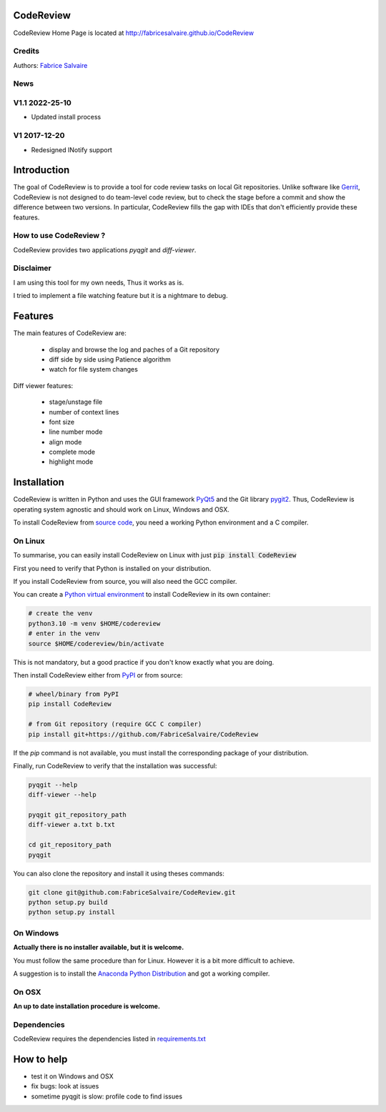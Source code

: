 .. -*- Mode: rst -*-

.. -*- Mode: rst -*-

..
   |CodeReviewUrl|
   |CodeReviewHomePage|_
   |CodeReviewDoc|_
   |CodeReview@github|_
   |CodeReview@readthedocs|_
   |CodeReview@readthedocs-badge|
   |CodeReview@pypi|_

.. |ohloh| image:: https://www.openhub.net/accounts/230426/widgets/account_tiny.gif
   :target: https://www.openhub.net/accounts/fabricesalvaire
   :alt: Fabrice Salvaire's Ohloh profile
   :height: 15px
   :width:  80px

.. |CodeReviewUrl| replace:: http://fabricesalvaire.github.io/CodeReview

.. |CodeReviewHomePage| replace:: CodeReview Home Page
.. _CodeReviewHomePage: http://fabricesalvaire.github.io/CodeReview

.. |CodeReviewDoc| replace:: CodeReview Documentation
.. _CodeReviewDoc: http://CodeReview.readthedocs.org/en/latest

.. |CodeReview@readthedocs-badge| image:: https://readthedocs.org/projects/CodeReview/badge/?version=latest
   :target: http://CodeReview.readthedocs.org/en/latest

.. |CodeReview@github| replace:: https://github.com/FabriceSalvaire/CodeReview
.. .. _CodeReview@github: https://github.com/FabriceSalvaire/CodeReview

.. |CodeReview@readthedocs| replace:: http://CodeReview.readthedocs.org
.. .. _CodeReview@readthedocs: http://CodeReview.readthedocs.org

.. |CodeReview@pypi| replace:: https://pypi.python.org/pypi/CodeReview
.. .. _CodeReview@pypi: https://pypi.python.org/pypi/CodeReview

.. |Build Status| image:: https://travis-ci.org/FabriceSalvaire/CodeReview.svg?branch=master
   :target: https://travis-ci.org/FabriceSalvaire/CodeReview
   :alt: CodeReview build status @travis-ci.org

.. |Pypi Version| image:: https://img.shields.io/pypi/v/CodeReview.svg
   :target: https://pypi.python.org/pypi/CodeReview
   :alt: CodeReview last version

.. |Pypi License| image:: https://img.shields.io/pypi/l/CodeReview.svg
   :target: https://pypi.python.org/pypi/CodeReview
   :alt: CodeReview license

.. |Pypi Python Version| image:: https://img.shields.io/pypi/pyversions/CodeReview.svg
   :target: https://pypi.python.org/pypi/CodeReview
   :alt: CodeReview python version

.. End
.. -*- Mode: rst -*-

.. |Python| replace:: Python
.. _Python: http://python.org

.. |PyPI| replace:: PyPI
.. _PyPI: https://pypi.python.org/pypi

.. |pip| replace:: pip
.. _pip: https://python-packaging-user-guide.readthedocs.org/en/latest/projects.html#pip

.. |Sphinx| replace:: Sphinx
.. _Sphinx: http://sphinx-doc.org

.. |pygit2| replace:: pygit2
.. _pygit2: http://www.pygit2.org

.. |PyQt5| replace:: PyQt5
.. _PyQt5: https://www.riverbankcomputing.com/software/pyqt

..
  http://www.pygit2.org/install.html
  http://www.riverbankcomputing.com/software/pyqt/download5

============
 CodeReview
============

|Pypi License|
|Pypi Python Version|

|Pypi Version|

..
  * Quick Link to `Production Branch <https://github.com/FabriceSalvaire/CodeReview/tree/master>`_
  * Quick Link to `Devel Branch <https://github.com/FabriceSalvaire/CodeReview/tree/devel>`_

CodeReview Home Page is located at |CodeReviewUrl|

.. image:: https://raw.github.com/FabriceSalvaire/CodeReview/master/doc/sphinx/source/images/code-review-log.png
.. image:: https://raw.github.com/FabriceSalvaire/CodeReview/master/doc/sphinx/source/images/code-review-diff.png

Credits
-------

Authors: `Fabrice Salvaire <http://fabrice-salvaire.fr>`_

News
----

.. -*- Mode: rst -*-


.. no title here

V1.1 2022-25-10
---------------

- Updated install process
   
V1 2017-12-20
-------------

- Redesigned INotify support

.. -*- Mode: rst -*-

==============
 Introduction
==============

The goal of CodeReview is to provide a tool for code review tasks on local Git repositories.  Unlike
software like `Gerrit <https://www.gerritcodereview.com>`_, CodeReview is not designed to do
team-level code review, but to check the stage before a commit and show the difference between two
versions.  In particular, CodeReview fills the gap with IDEs that don't efficiently provide these
features.

How to use CodeReview ?
-----------------------

CodeReview provides two applications *pyqgit* and *diff-viewer*.

Disclaimer
----------

I am using this tool for my own needs, Thus it works as is.

I tried to implement a file watching feature but it is a nightmare to debug.

.. -*- Mode: rst -*-

==========
 Features
==========

The main features of CodeReview are:

 * display and browse the log and paches of a Git repository
 * diff side by side using Patience algorithm
 * watch for file system changes

Diff viewer features:

 * stage/unstage file
 * number of context lines
 * font size
 * line number mode
 * align mode
 * complete mode
 * highlight mode


.. _installation-page:

==============
 Installation
==============

CodeReview is written in Python and uses the GUI framework |PyQt5|_ and the Git library |pygit2|_.
Thus, CodeReview is operating system agnostic and should work on Linux, Windows and OSX.

To install CodeReview from `source code <https://github.com/FabriceSalvaire/CodeReview>`_, you need a working Python environment and a C compiler.
   
On Linux
--------

To summarise, you can easily install CodeReview on Linux with just :code:`pip install CodeReview`

First you need to verify that Python is installed on your distribution.

If you install CodeReview from source, you will also need the GCC compiler.

You can create a `Python virtual environment <https://docs.python.org/3/library/venv.html>`_ to install CodeReview in its own container:

.. code-block:: sh

    # create the venv
    python3.10 -m venv $HOME/codereview
    # enter in the venv
    source $HOME/codereview/bin/activate

This is not mandatory, but a good practice if you don't know exactly what you are doing.

Then install CodeReview either from |Pypi|_ or from source:

.. code-block:: sh

    # wheel/binary from PyPI
    pip install CodeReview

    # from Git repository (require GCC C compiler)
    pip install git+https://github.com/FabriceSalvaire/CodeReview

If the `pip` command is not available, you must install the corresponding package of your distribution.

Finally, run CodeReview to verify that the installation was successful:

.. code-block:: sh

    pyqgit --help
    diff-viewer --help

    pyqgit git_repository_path
    diff-viewer a.txt b.txt

    cd git_repository_path
    pyqgit

You can also clone the repository and install it using theses commands:

.. code-block:: sh

     git clone git@github.com:FabriceSalvaire/CodeReview.git
     python setup.py build
     python setup.py install

On Windows
----------

**Actually there is no installer available, but it is welcome.**

You must follow the same procedure than for Linux.  However it is a bit more difficult to achieve.

A suggestion is to install the `Anaconda Python Distribution <https://www.anaconda.com/products/distribution>`_ and got a working compiler.

On OSX
------

**An up to date installation procedure is welcome.**

..  On Fedora
..  ---------
..  
..  RPM packages are available for the Fedora distribution on https://copr.fedorainfracloud.org/coprs/fabricesalvaire/code-review
..  
..  Run these commands to enable the copr repository and install the last release:
..  
..  .. code-block:: sh
..  
..    dnf copr enable fabricesalvaire/code-review
..    dnf install CodeReview

Dependencies
------------

CodeReview requires the dependencies listed in `requirements.txt <https://github.com/FabriceSalvaire/CodeReview/blob/master/requirements.txt>`_

=============
 How to help
=============

* test it on Windows and OSX
* fix bugs: look at issues
* sometime pyqgit is slow: profile code to find issues

